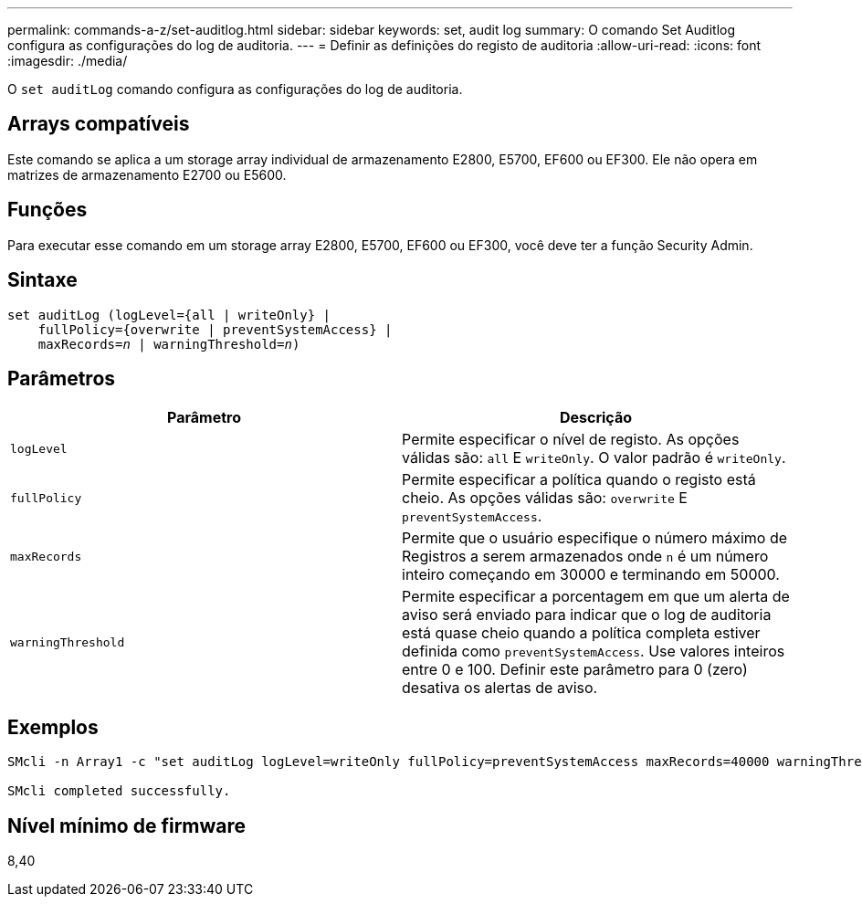 ---
permalink: commands-a-z/set-auditlog.html 
sidebar: sidebar 
keywords: set, audit log 
summary: O comando Set Auditlog configura as configurações do log de auditoria. 
---
= Definir as definições do registo de auditoria
:allow-uri-read: 
:icons: font
:imagesdir: ./media/


[role="lead"]
O `set auditLog` comando configura as configurações do log de auditoria.



== Arrays compatíveis

Este comando se aplica a um storage array individual de armazenamento E2800, E5700, EF600 ou EF300. Ele não opera em matrizes de armazenamento E2700 ou E5600.



== Funções

Para executar esse comando em um storage array E2800, E5700, EF600 ou EF300, você deve ter a função Security Admin.



== Sintaxe

[listing, subs="+macros"]
----

set auditLog (logLevel={all | writeOnly} |
    fullPolicy={overwrite | preventSystemAccess} |
    pass:quotes[maxRecords=_n_] | pass:quotes[warningThreshold=_n_)]
----


== Parâmetros

[cols="2*"]
|===
| Parâmetro | Descrição 


 a| 
`logLevel`
 a| 
Permite especificar o nível de registo. As opções válidas são: `all` E `writeOnly`. O valor padrão é `writeOnly`.



 a| 
`fullPolicy`
 a| 
Permite especificar a política quando o registo está cheio. As opções válidas são: `overwrite` E `preventSystemAccess`.



 a| 
`maxRecords`
 a| 
Permite que o usuário especifique o número máximo de Registros a serem armazenados onde `n` é um número inteiro começando em 30000 e terminando em 50000.



 a| 
`warningThreshold`
 a| 
Permite especificar a porcentagem em que um alerta de aviso será enviado para indicar que o log de auditoria está quase cheio quando a política completa estiver definida como `preventSystemAccess`. Use valores inteiros entre 0 e 100. Definir este parâmetro para 0 (zero) desativa os alertas de aviso.

|===


== Exemplos

[listing]
----

SMcli -n Array1 -c "set auditLog logLevel=writeOnly fullPolicy=preventSystemAccess maxRecords=40000 warningThreshold=90;"

SMcli completed successfully.
----


== Nível mínimo de firmware

8,40

